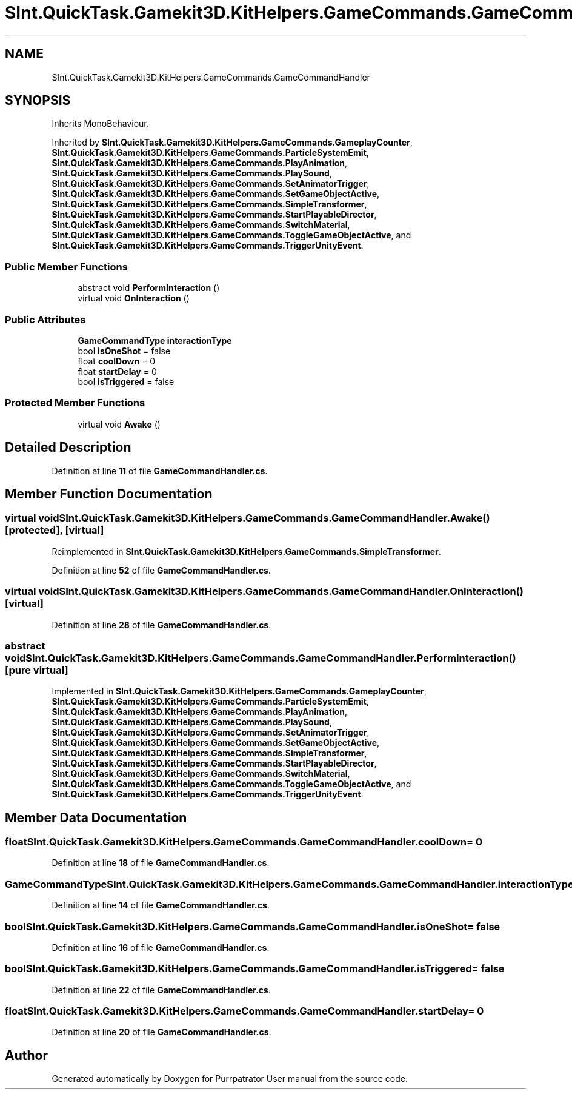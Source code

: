 .TH "SInt.QuickTask.Gamekit3D.KitHelpers.GameCommands.GameCommandHandler" 3 "Mon Apr 18 2022" "Purrpatrator User manual" \" -*- nroff -*-
.ad l
.nh
.SH NAME
SInt.QuickTask.Gamekit3D.KitHelpers.GameCommands.GameCommandHandler
.SH SYNOPSIS
.br
.PP
.PP
Inherits MonoBehaviour\&.
.PP
Inherited by \fBSInt\&.QuickTask\&.Gamekit3D\&.KitHelpers\&.GameCommands\&.GameplayCounter\fP, \fBSInt\&.QuickTask\&.Gamekit3D\&.KitHelpers\&.GameCommands\&.ParticleSystemEmit\fP, \fBSInt\&.QuickTask\&.Gamekit3D\&.KitHelpers\&.GameCommands\&.PlayAnimation\fP, \fBSInt\&.QuickTask\&.Gamekit3D\&.KitHelpers\&.GameCommands\&.PlaySound\fP, \fBSInt\&.QuickTask\&.Gamekit3D\&.KitHelpers\&.GameCommands\&.SetAnimatorTrigger\fP, \fBSInt\&.QuickTask\&.Gamekit3D\&.KitHelpers\&.GameCommands\&.SetGameObjectActive\fP, \fBSInt\&.QuickTask\&.Gamekit3D\&.KitHelpers\&.GameCommands\&.SimpleTransformer\fP, \fBSInt\&.QuickTask\&.Gamekit3D\&.KitHelpers\&.GameCommands\&.StartPlayableDirector\fP, \fBSInt\&.QuickTask\&.Gamekit3D\&.KitHelpers\&.GameCommands\&.SwitchMaterial\fP, \fBSInt\&.QuickTask\&.Gamekit3D\&.KitHelpers\&.GameCommands\&.ToggleGameObjectActive\fP, and \fBSInt\&.QuickTask\&.Gamekit3D\&.KitHelpers\&.GameCommands\&.TriggerUnityEvent\fP\&.
.SS "Public Member Functions"

.in +1c
.ti -1c
.RI "abstract void \fBPerformInteraction\fP ()"
.br
.ti -1c
.RI "virtual void \fBOnInteraction\fP ()"
.br
.in -1c
.SS "Public Attributes"

.in +1c
.ti -1c
.RI "\fBGameCommandType\fP \fBinteractionType\fP"
.br
.ti -1c
.RI "bool \fBisOneShot\fP = false"
.br
.ti -1c
.RI "float \fBcoolDown\fP = 0"
.br
.ti -1c
.RI "float \fBstartDelay\fP = 0"
.br
.ti -1c
.RI "bool \fBisTriggered\fP = false"
.br
.in -1c
.SS "Protected Member Functions"

.in +1c
.ti -1c
.RI "virtual void \fBAwake\fP ()"
.br
.in -1c
.SH "Detailed Description"
.PP 
Definition at line \fB11\fP of file \fBGameCommandHandler\&.cs\fP\&.
.SH "Member Function Documentation"
.PP 
.SS "virtual void SInt\&.QuickTask\&.Gamekit3D\&.KitHelpers\&.GameCommands\&.GameCommandHandler\&.Awake ()\fC [protected]\fP, \fC [virtual]\fP"

.PP
Reimplemented in \fBSInt\&.QuickTask\&.Gamekit3D\&.KitHelpers\&.GameCommands\&.SimpleTransformer\fP\&.
.PP
Definition at line \fB52\fP of file \fBGameCommandHandler\&.cs\fP\&.
.SS "virtual void SInt\&.QuickTask\&.Gamekit3D\&.KitHelpers\&.GameCommands\&.GameCommandHandler\&.OnInteraction ()\fC [virtual]\fP"

.PP
Definition at line \fB28\fP of file \fBGameCommandHandler\&.cs\fP\&.
.SS "abstract void SInt\&.QuickTask\&.Gamekit3D\&.KitHelpers\&.GameCommands\&.GameCommandHandler\&.PerformInteraction ()\fC [pure virtual]\fP"

.PP
Implemented in \fBSInt\&.QuickTask\&.Gamekit3D\&.KitHelpers\&.GameCommands\&.GameplayCounter\fP, \fBSInt\&.QuickTask\&.Gamekit3D\&.KitHelpers\&.GameCommands\&.ParticleSystemEmit\fP, \fBSInt\&.QuickTask\&.Gamekit3D\&.KitHelpers\&.GameCommands\&.PlayAnimation\fP, \fBSInt\&.QuickTask\&.Gamekit3D\&.KitHelpers\&.GameCommands\&.PlaySound\fP, \fBSInt\&.QuickTask\&.Gamekit3D\&.KitHelpers\&.GameCommands\&.SetAnimatorTrigger\fP, \fBSInt\&.QuickTask\&.Gamekit3D\&.KitHelpers\&.GameCommands\&.SetGameObjectActive\fP, \fBSInt\&.QuickTask\&.Gamekit3D\&.KitHelpers\&.GameCommands\&.SimpleTransformer\fP, \fBSInt\&.QuickTask\&.Gamekit3D\&.KitHelpers\&.GameCommands\&.StartPlayableDirector\fP, \fBSInt\&.QuickTask\&.Gamekit3D\&.KitHelpers\&.GameCommands\&.SwitchMaterial\fP, \fBSInt\&.QuickTask\&.Gamekit3D\&.KitHelpers\&.GameCommands\&.ToggleGameObjectActive\fP, and \fBSInt\&.QuickTask\&.Gamekit3D\&.KitHelpers\&.GameCommands\&.TriggerUnityEvent\fP\&.
.SH "Member Data Documentation"
.PP 
.SS "float SInt\&.QuickTask\&.Gamekit3D\&.KitHelpers\&.GameCommands\&.GameCommandHandler\&.coolDown = 0"

.PP
Definition at line \fB18\fP of file \fBGameCommandHandler\&.cs\fP\&.
.SS "\fBGameCommandType\fP SInt\&.QuickTask\&.Gamekit3D\&.KitHelpers\&.GameCommands\&.GameCommandHandler\&.interactionType"

.PP
Definition at line \fB14\fP of file \fBGameCommandHandler\&.cs\fP\&.
.SS "bool SInt\&.QuickTask\&.Gamekit3D\&.KitHelpers\&.GameCommands\&.GameCommandHandler\&.isOneShot = false"

.PP
Definition at line \fB16\fP of file \fBGameCommandHandler\&.cs\fP\&.
.SS "bool SInt\&.QuickTask\&.Gamekit3D\&.KitHelpers\&.GameCommands\&.GameCommandHandler\&.isTriggered = false"

.PP
Definition at line \fB22\fP of file \fBGameCommandHandler\&.cs\fP\&.
.SS "float SInt\&.QuickTask\&.Gamekit3D\&.KitHelpers\&.GameCommands\&.GameCommandHandler\&.startDelay = 0"

.PP
Definition at line \fB20\fP of file \fBGameCommandHandler\&.cs\fP\&.

.SH "Author"
.PP 
Generated automatically by Doxygen for Purrpatrator User manual from the source code\&.

